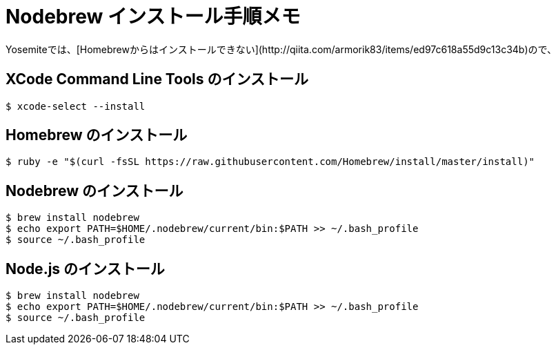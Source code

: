 = Nodebrew インストール手順メモ
:hp-alt-title: nodebrew_install_memo
:hp-tags: Node.js, Shell Script
Yosemiteでは、[Homebrewからはインストールできない](http://qiita.com/armorik83/items/ed97c618a55d9c13c34b)ので、

== XCode Command Line Tools のインストール
[source,shell]
----
$ xcode-select --install
----

== Homebrew のインストール
[source,shell]
----
$ ruby -e "$(curl -fsSL https://raw.githubusercontent.com/Homebrew/install/master/install)"
----

== Nodebrew のインストール
[source,shell]
----
$ brew install nodebrew
$ echo export PATH=$HOME/.nodebrew/current/bin:$PATH >> ~/.bash_profile
$ source ~/.bash_profile
----

== Node.js のインストール
[source,shell]
----
$ brew install nodebrew
$ echo export PATH=$HOME/.nodebrew/current/bin:$PATH >> ~/.bash_profile
$ source ~/.bash_profile
----